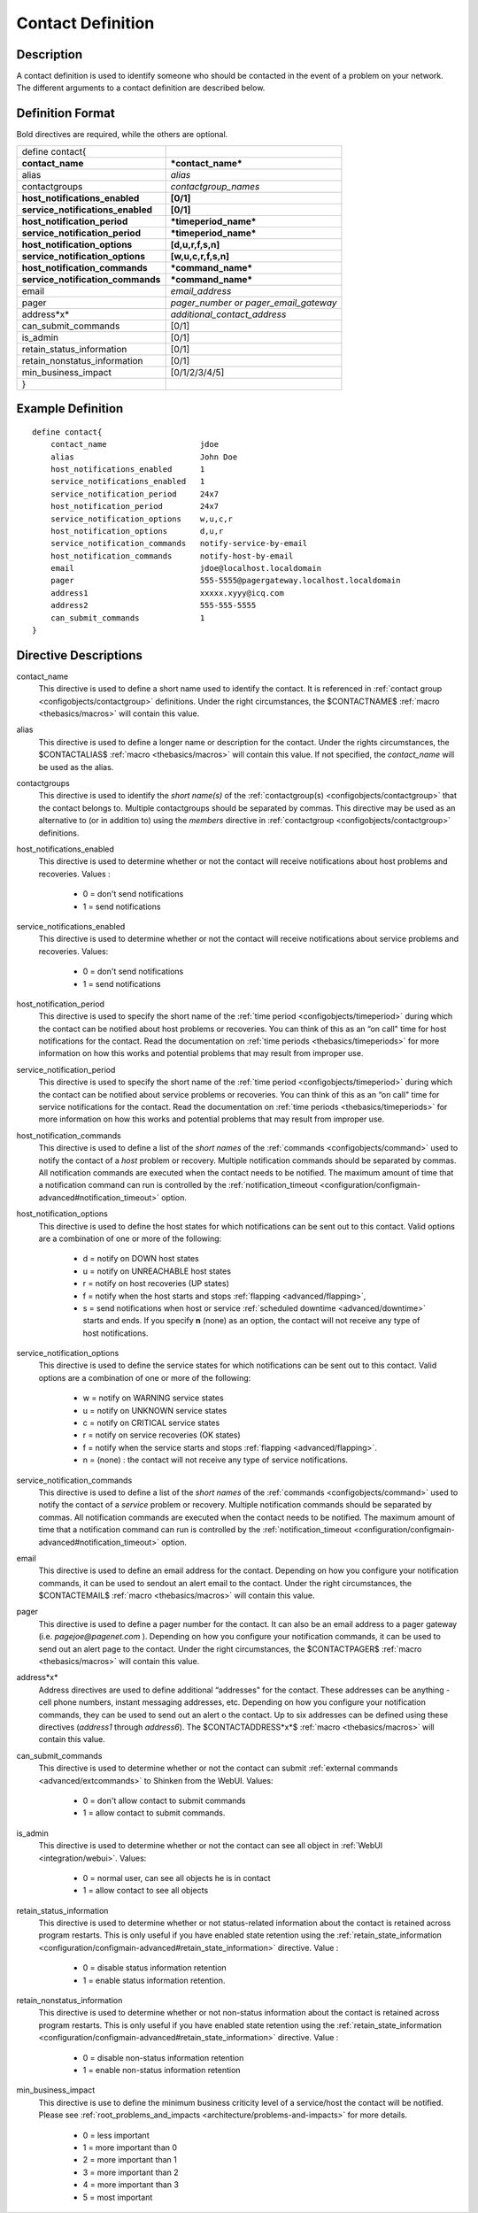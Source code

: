 .. _configobjects/contact:

===================
Contact Definition
===================


Description
============

A contact definition is used to identify someone who should be contacted in the event of a problem on your network. The different arguments to a contact definition are described below.


Definition Format
==================

Bold directives are required, while the others are optional.


================================= =====================================
define contact{
**contact_name**                  ***contact_name***
alias                             *alias*
contactgroups                     *contactgroup_names*
**host_notifications_enabled**    **[0/1]**
**service_notifications_enabled** **[0/1]**
**host_notification_period**      ***timeperiod_name***
**service_notification_period**   ***timeperiod_name***
**host_notification_options**     **[d,u,r,f,s,n]**
**service_notification_options**  **[w,u,c,r,f,s,n]**
**host_notification_commands**    ***command_name***
**service_notification_commands** ***command_name***
email                             *email_address*
pager                             *pager_number or pager_email_gateway*
address*x*                        *additional_contact_address*
can_submit_commands               [0/1]
is_admin                          [0/1]
retain_status_information         [0/1]
retain_nonstatus_information      [0/1]
min_business_impact               [0/1/2/3/4/5]
}
================================= =====================================


Example Definition
===================


::

  define contact{
      contact_name                    jdoe
      alias                           John Doe
      host_notifications_enabled      1
      service_notifications_enabled   1
      service_notification_period     24x7
      host_notification_period        24x7
      service_notification_options    w,u,c,r
      host_notification_options       d,u,r
      service_notification_commands   notify-service-by-email
      host_notification_commands      notify-host-by-email
      email                           jdoe@localhost.localdomain
      pager                           555-5555@pagergateway.localhost.localdomain
      address1                        xxxxx.xyyy@icq.com
      address2                        555-555-5555
      can_submit_commands             1
  }


Directive Descriptions
=======================

contact_name
  This directive is used to define a short name used to identify the contact. It is referenced in :ref:`contact group <configobjects/contactgroup>` definitions. Under the right circumstances, the $CONTACTNAME$ :ref:`macro <thebasics/macros>` will contain this value.

alias
  This directive is used to define a longer name or description for the contact. Under the rights circumstances, the $CONTACTALIAS$ :ref:`macro <thebasics/macros>` will contain this value. If not specified, the *contact_name* will be used as the alias.

contactgroups
  This directive is used to identify the *short name(s)* of the :ref:`contactgroup(s) <configobjects/contactgroup>` that the contact belongs to. Multiple contactgroups should be separated by commas. This directive may be used as an alternative to (or in addition to) using the *members* directive in :ref:`contactgroup <configobjects/contactgroup>` definitions.

host_notifications_enabled
  This directive is used to determine whether or not the contact will receive notifications about host problems and recoveries. Values :

    * 0 = don't send notifications
    * 1 = send notifications

service_notifications_enabled
  This directive is used to determine whether or not the contact will receive notifications about service problems and recoveries. Values:

    * 0 = don't send notifications
    * 1 = send notifications

host_notification_period
  This directive is used to specify the short name of the :ref:`time period <configobjects/timeperiod>` during which the contact can be notified about host problems or recoveries. You can think of this as an “on call" time for host notifications for the contact. Read the documentation on :ref:`time periods <thebasics/timeperiods>` for more information on how this works and potential problems that may result from improper use.

service_notification_period
  This directive is used to specify the short name of the :ref:`time period <configobjects/timeperiod>` during which the contact can be notified about service problems or recoveries. You can think of this as an “on call" time for service notifications for the contact. Read the documentation on :ref:`time periods <thebasics/timeperiods>` for more information on how this works and potential problems that may result from improper use.

host_notification_commands
  This directive is used to define a list of the *short names* of the :ref:`commands <configobjects/command>` used to notify the contact of a *host* problem or recovery. Multiple notification commands should be separated by commas. All notification commands are executed when the contact needs to be notified. The maximum amount of time that a notification command can run is controlled by the :ref:`notification_timeout <configuration/configmain-advanced#notification_timeout>` option.

host_notification_options
  This directive is used to define the host states for which notifications can be sent out to this contact. Valid options are a combination of one or more of the following:

    * d = notify on DOWN host states
    * u = notify on UNREACHABLE host states
    * r = notify on host recoveries (UP states)
    * f = notify when the host starts and stops :ref:`flapping <advanced/flapping>`,
    * s = send notifications when host or service :ref:`scheduled downtime <advanced/downtime>` starts and ends. If you specify **n** (none) as an option, the contact will not receive any type of host notifications.

service_notification_options
  This directive is used to define the service states for which notifications can be sent out to this contact. Valid options are a combination of one or more of the following:

    * w = notify on WARNING service states
    * u = notify on UNKNOWN service states
    * c = notify on CRITICAL service states
    * r = notify on service recoveries (OK states)
    * f = notify when the service starts and stops :ref:`flapping <advanced/flapping>`.
    * n = (none) : the contact will not receive any type of service notifications.

service_notification_commands
  This directive is used to define a list of the *short names* of the :ref:`commands <configobjects/command>` used to notify the contact of a *service* problem or recovery. Multiple notification commands should be separated by commas. All notification commands are executed when the contact needs to be notified. The maximum amount of time that a notification command can run is controlled by the :ref:`notification_timeout <configuration/configmain-advanced#notification_timeout>` option.

email
  This directive is used to define an email address for the contact. Depending on how you configure your notification commands, it can be used to sendout an alert email to the contact. Under the right circumstances, the $CONTACTEMAIL$ :ref:`macro <thebasics/macros>` will contain this value.

pager
  This directive is used to define a pager number for the contact. It can also be an email address to a pager gateway (i.e. *pagejoe@pagenet.com* ). Depending on how you configure your notification commands, it can be used to send out an alert page to the contact. Under the right circumstances, the $CONTACTPAGER$ :ref:`macro <thebasics/macros>` will contain this value.

address*x*
  Address directives are used to define additional “addresses" for the contact. These addresses can be anything - cell phone numbers, instant messaging addresses, etc. Depending on how you configure your notification commands, they can be used to send out an alert o the contact. Up to six addresses can be defined using these directives (*address1* through *address6*). The $CONTACTADDRESS*x*$ :ref:`macro <thebasics/macros>` will contain this value.

can_submit_commands
  This directive is used to determine whether or not the contact can submit :ref:`external commands <advanced/extcommands>` to Shinken from the WebUI. Values:

    * 0 = don't allow contact to submit commands
    * 1 = allow contact to submit commands.

is_admin
  This directive is used to determine whether or not the contact can see all object in :ref:`WebUI <integration/webui>`. Values:

    * 0 = normal user, can see all objects he is in contact
    * 1 = allow contact to see all objects

retain_status_information
  This directive is used to determine whether or not status-related information about the contact is retained across program restarts. This is only useful if you have enabled state retention using the :ref:`retain_state_information <configuration/configmain-advanced#retain_state_information>` directive. Value :

    * 0 = disable status information retention
    * 1 = enable status information retention.

retain_nonstatus_information
  This directive is used to determine whether or not non-status information about the contact is retained across program restarts. This is only useful if you have enabled state retention using the :ref:`retain_state_information <configuration/configmain-advanced#retain_state_information>` directive. Value :

    * 0 = disable non-status information retention
    * 1 = enable non-status information retention

min_business_impact
  This directive is use to define the minimum business criticity level of a service/host the contact will be notified. Please see :ref:`root_problems_and_impacts <architecture/problems-and-impacts>`  for more details.

    * 0 = less important
    * 1 = more important than 0
    * 2 = more important than 1
    * 3 = more important than 2
    * 4 = more important than 3
    * 5 = most important
